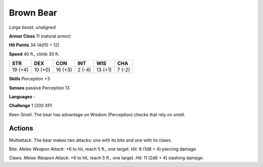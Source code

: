 Brown Bear
----------


.. https://stackoverflow.com/questions/11984652/bold-italic-in-restructuredtext

.. raw:: html

   <style type="text/css">
     span.bolditalic {
       font-weight: bold;
       font-style: italic;
     }
   </style>

.. role:: bi
   :class: bolditalic


*Large beast, unaligned*

**Armor Class** 11 (natural armor)

**Hit Points** 34 (4d10 + 12)

**Speed** 40 ft., climb 30 ft.

+-----------+-----------+-----------+-----------+-----------+-----------+
| STR       | DEX       | CON       | INT       | WIS       | CHA       |
+===========+===========+===========+===========+===========+===========+
| 19 (+4)   | 10 (+0)   | 16 (+3)   | 2 (-4)    | 13 (+1)   | 7 (-2)    |
+-----------+-----------+-----------+-----------+-----------+-----------+

**Skills** Perception +3

**Senses** passive Perception 13

**Languages** -

**Challenge** 1 (200 XP)

:bi:`Keen Smell`. The bear has advantage on Wisdom (Perception) checks
that rely on smell.


Actions
^^^^^^^

:bi:`Multiattack`. The bear makes two attacks: one with its bite and one
with its claws.

:bi:`Bite`. *Melee Weapon Attack:* +6 to hit, reach 5 ft., one target.
*Hit:* 8 (1d8 + 4) piercing damage.

:bi:`Claws.` *Melee Weapon Attack:* +6 to hit, reach 5 ft., one target.
*Hit:* 11 (2d6 + 4) slashing damage.

